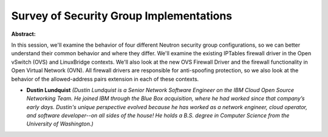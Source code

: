Survey of Security Group Implementations
~~~~~~~~~~~~~~~~~~~~~~~~~~~~~~~~~~~~~~~~

**Abstract:**

In this session, we'll examine the behavior of four different Neutron security group configurations, so we can better understand their common behavior and where they differ. We'll examine the existing IPTables firewall driver in the Open vSwitch (OVS) and LinuxBridge contexts. We'll also look at the new OVS Firewall Driver and the firewall functionality in Open Virtual Network (OVN). All firewall drivers are responsible for anti-spoofing protection, so we also look at the behavior of the allowed-address pairs extension in each of these contexts.


* **Dustin Lundquist** *(Dustin Lundquist is a Senior Network Software Engineer on the IBM Cloud Open Source Networking Team. He joined IBM through the Blue Box acquisition, where he had worked since that company’s early days. Dustin's unique perspective evolved because he has worked as a network engineer, cloud operator, and software developer--on all sides of the house! He holds a B.S. degree in Computer Science from the University of Washington.)*
